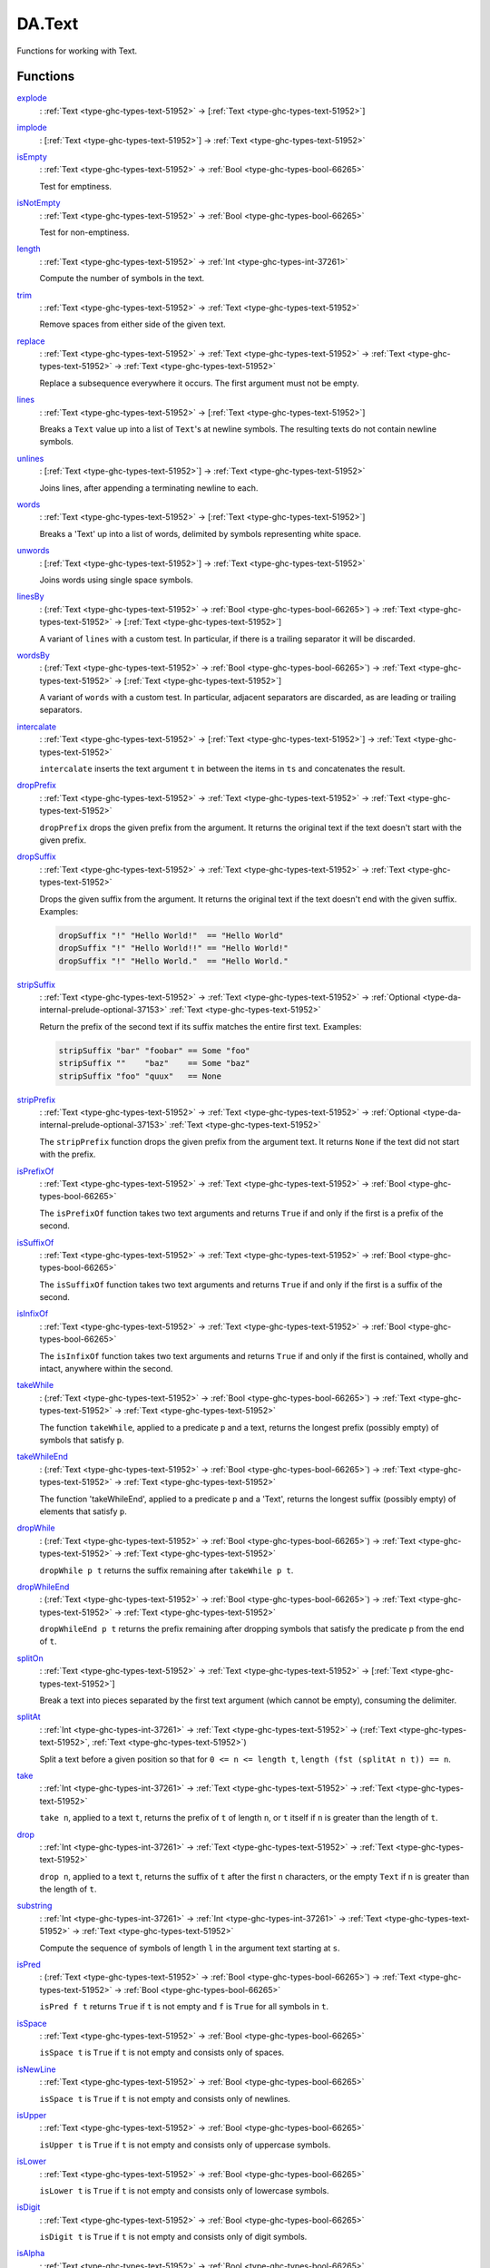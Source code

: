 .. Copyright (c) 2025 Digital Asset (Switzerland) GmbH and/or its affiliates. All rights reserved.
.. SPDX-License-Identifier: Apache-2.0

.. _module-da-text-83238:

DA.Text
=======

Functions for working with Text\.

Functions
---------

.. _function-da-text-explode-24206:

`explode <function-da-text-explode-24206_>`_
  \: :ref:`Text <type-ghc-types-text-51952>` \-\> \[:ref:`Text <type-ghc-types-text-51952>`\]

.. _function-da-text-implode-82253:

`implode <function-da-text-implode-82253_>`_
  \: \[:ref:`Text <type-ghc-types-text-51952>`\] \-\> :ref:`Text <type-ghc-types-text-51952>`

.. _function-da-text-isempty-39554:

`isEmpty <function-da-text-isempty-39554_>`_
  \: :ref:`Text <type-ghc-types-text-51952>` \-\> :ref:`Bool <type-ghc-types-bool-66265>`

  Test for emptiness\.

.. _function-da-text-isnotempty-43984:

`isNotEmpty <function-da-text-isnotempty-43984_>`_
  \: :ref:`Text <type-ghc-types-text-51952>` \-\> :ref:`Bool <type-ghc-types-bool-66265>`

  Test for non\-emptiness\.

.. _function-da-text-length-94326:

`length <function-da-text-length-94326_>`_
  \: :ref:`Text <type-ghc-types-text-51952>` \-\> :ref:`Int <type-ghc-types-int-37261>`

  Compute the number of symbols in the text\.

.. _function-da-text-trim-11808:

`trim <function-da-text-trim-11808_>`_
  \: :ref:`Text <type-ghc-types-text-51952>` \-\> :ref:`Text <type-ghc-types-text-51952>`

  Remove spaces from either side of the given text\.

.. _function-da-text-replace-9445:

`replace <function-da-text-replace-9445_>`_
  \: :ref:`Text <type-ghc-types-text-51952>` \-\> :ref:`Text <type-ghc-types-text-51952>` \-\> :ref:`Text <type-ghc-types-text-51952>` \-\> :ref:`Text <type-ghc-types-text-51952>`

  Replace a subsequence everywhere it occurs\. The first argument
  must not be empty\.

.. _function-da-text-lines-25154:

`lines <function-da-text-lines-25154_>`_
  \: :ref:`Text <type-ghc-types-text-51952>` \-\> \[:ref:`Text <type-ghc-types-text-51952>`\]

  Breaks a ``Text`` value up into a list of ``Text``'s at newline
  symbols\. The resulting texts do not contain newline symbols\.

.. _function-da-text-unlines-66467:

`unlines <function-da-text-unlines-66467_>`_
  \: \[:ref:`Text <type-ghc-types-text-51952>`\] \-\> :ref:`Text <type-ghc-types-text-51952>`

  Joins lines, after appending a terminating newline to each\.

.. _function-da-text-words-34636:

`words <function-da-text-words-34636_>`_
  \: :ref:`Text <type-ghc-types-text-51952>` \-\> \[:ref:`Text <type-ghc-types-text-51952>`\]

  Breaks a 'Text' up into a list of words, delimited by symbols
  representing white space\.

.. _function-da-text-unwords-40113:

`unwords <function-da-text-unwords-40113_>`_
  \: \[:ref:`Text <type-ghc-types-text-51952>`\] \-\> :ref:`Text <type-ghc-types-text-51952>`

  Joins words using single space symbols\.

.. _function-da-text-linesby-11211:

`linesBy <function-da-text-linesby-11211_>`_
  \: (:ref:`Text <type-ghc-types-text-51952>` \-\> :ref:`Bool <type-ghc-types-bool-66265>`) \-\> :ref:`Text <type-ghc-types-text-51952>` \-\> \[:ref:`Text <type-ghc-types-text-51952>`\]

  A variant of ``lines`` with a custom test\. In particular, if there
  is a trailing separator it will be discarded\.

.. _function-da-text-wordsby-15461:

`wordsBy <function-da-text-wordsby-15461_>`_
  \: (:ref:`Text <type-ghc-types-text-51952>` \-\> :ref:`Bool <type-ghc-types-bool-66265>`) \-\> :ref:`Text <type-ghc-types-text-51952>` \-\> \[:ref:`Text <type-ghc-types-text-51952>`\]

  A variant of ``words`` with a custom test\. In particular, adjacent
  separators are discarded, as are leading or trailing separators\.

.. _function-da-text-intercalate-63059:

`intercalate <function-da-text-intercalate-63059_>`_
  \: :ref:`Text <type-ghc-types-text-51952>` \-\> \[:ref:`Text <type-ghc-types-text-51952>`\] \-\> :ref:`Text <type-ghc-types-text-51952>`

  ``intercalate`` inserts the text argument ``t`` in between the items
  in ``ts`` and concatenates the result\.

.. _function-da-text-dropprefix-62361:

`dropPrefix <function-da-text-dropprefix-62361_>`_
  \: :ref:`Text <type-ghc-types-text-51952>` \-\> :ref:`Text <type-ghc-types-text-51952>` \-\> :ref:`Text <type-ghc-types-text-51952>`

  ``dropPrefix`` drops the given prefix from the argument\. It returns
  the original text if the text doesn't start with the given prefix\.

.. _function-da-text-dropsuffix-37682:

`dropSuffix <function-da-text-dropsuffix-37682_>`_
  \: :ref:`Text <type-ghc-types-text-51952>` \-\> :ref:`Text <type-ghc-types-text-51952>` \-\> :ref:`Text <type-ghc-types-text-51952>`

  Drops the given suffix from the argument\. It returns the original
  text if the text doesn't end with the given suffix\. Examples\:

  .. code-block:: daml

      dropSuffix "!" "Hello World!"  == "Hello World"
      dropSuffix "!" "Hello World!!" == "Hello World!"
      dropSuffix "!" "Hello World."  == "Hello World."

.. _function-da-text-stripsuffix-58624:

`stripSuffix <function-da-text-stripsuffix-58624_>`_
  \: :ref:`Text <type-ghc-types-text-51952>` \-\> :ref:`Text <type-ghc-types-text-51952>` \-\> :ref:`Optional <type-da-internal-prelude-optional-37153>` :ref:`Text <type-ghc-types-text-51952>`

  Return the prefix of the second text if its suffix matches the
  entire first text\. Examples\:

  .. code-block:: daml

      stripSuffix "bar" "foobar" == Some "foo"
      stripSuffix ""    "baz"    == Some "baz"
      stripSuffix "foo" "quux"   == None

.. _function-da-text-stripprefix-74987:

`stripPrefix <function-da-text-stripprefix-74987_>`_
  \: :ref:`Text <type-ghc-types-text-51952>` \-\> :ref:`Text <type-ghc-types-text-51952>` \-\> :ref:`Optional <type-da-internal-prelude-optional-37153>` :ref:`Text <type-ghc-types-text-51952>`

  The ``stripPrefix`` function drops the given prefix from the
  argument text\. It returns ``None`` if the text did not start with
  the prefix\.

.. _function-da-text-isprefixof-82357:

`isPrefixOf <function-da-text-isprefixof-82357_>`_
  \: :ref:`Text <type-ghc-types-text-51952>` \-\> :ref:`Text <type-ghc-types-text-51952>` \-\> :ref:`Bool <type-ghc-types-bool-66265>`

  The ``isPrefixOf`` function takes two text arguments and returns
  ``True`` if and only if the first is a prefix of the second\.

.. _function-da-text-issuffixof-35218:

`isSuffixOf <function-da-text-issuffixof-35218_>`_
  \: :ref:`Text <type-ghc-types-text-51952>` \-\> :ref:`Text <type-ghc-types-text-51952>` \-\> :ref:`Bool <type-ghc-types-bool-66265>`

  The ``isSuffixOf`` function takes two text arguments and returns
  ``True`` if and only if the first is a suffix of the second\.

.. _function-da-text-isinfixof-98358:

`isInfixOf <function-da-text-isinfixof-98358_>`_
  \: :ref:`Text <type-ghc-types-text-51952>` \-\> :ref:`Text <type-ghc-types-text-51952>` \-\> :ref:`Bool <type-ghc-types-bool-66265>`

  The ``isInfixOf`` function takes two text arguments and returns
  ``True`` if and only if the first is contained, wholly and intact,
  anywhere within the second\.

.. _function-da-text-takewhile-40431:

`takeWhile <function-da-text-takewhile-40431_>`_
  \: (:ref:`Text <type-ghc-types-text-51952>` \-\> :ref:`Bool <type-ghc-types-bool-66265>`) \-\> :ref:`Text <type-ghc-types-text-51952>` \-\> :ref:`Text <type-ghc-types-text-51952>`

  The function ``takeWhile``, applied to a predicate ``p`` and a text,
  returns the longest prefix (possibly empty) of symbols that satisfy
  ``p``\.

.. _function-da-text-takewhileend-32455:

`takeWhileEnd <function-da-text-takewhileend-32455_>`_
  \: (:ref:`Text <type-ghc-types-text-51952>` \-\> :ref:`Bool <type-ghc-types-bool-66265>`) \-\> :ref:`Text <type-ghc-types-text-51952>` \-\> :ref:`Text <type-ghc-types-text-51952>`

  The function 'takeWhileEnd', applied to a predicate ``p`` and a
  'Text', returns the longest suffix (possibly empty) of elements
  that satisfy ``p``\.

.. _function-da-text-dropwhile-46373:

`dropWhile <function-da-text-dropwhile-46373_>`_
  \: (:ref:`Text <type-ghc-types-text-51952>` \-\> :ref:`Bool <type-ghc-types-bool-66265>`) \-\> :ref:`Text <type-ghc-types-text-51952>` \-\> :ref:`Text <type-ghc-types-text-51952>`

  ``dropWhile p t`` returns the suffix remaining after ``takeWhile p t``\.

.. _function-da-text-dropwhileend-2917:

`dropWhileEnd <function-da-text-dropwhileend-2917_>`_
  \: (:ref:`Text <type-ghc-types-text-51952>` \-\> :ref:`Bool <type-ghc-types-bool-66265>`) \-\> :ref:`Text <type-ghc-types-text-51952>` \-\> :ref:`Text <type-ghc-types-text-51952>`

  ``dropWhileEnd p t`` returns the prefix remaining after dropping
  symbols that satisfy the predicate ``p`` from the end of ``t``\.

.. _function-da-text-spliton-44082:

`splitOn <function-da-text-spliton-44082_>`_
  \: :ref:`Text <type-ghc-types-text-51952>` \-\> :ref:`Text <type-ghc-types-text-51952>` \-\> \[:ref:`Text <type-ghc-types-text-51952>`\]

  Break a text into pieces separated by the first text argument
  (which cannot be empty), consuming the delimiter\.

.. _function-da-text-splitat-25614:

`splitAt <function-da-text-splitat-25614_>`_
  \: :ref:`Int <type-ghc-types-int-37261>` \-\> :ref:`Text <type-ghc-types-text-51952>` \-\> (:ref:`Text <type-ghc-types-text-51952>`, :ref:`Text <type-ghc-types-text-51952>`)

  Split a text before a given position so that for ``0 <= n <= length t``,
  ``length (fst (splitAt n t)) == n``\.

.. _function-da-text-take-27133:

`take <function-da-text-take-27133_>`_
  \: :ref:`Int <type-ghc-types-int-37261>` \-\> :ref:`Text <type-ghc-types-text-51952>` \-\> :ref:`Text <type-ghc-types-text-51952>`

  ``take n``, applied to a text ``t``, returns the prefix of ``t`` of
  length ``n``, or ``t`` itself if ``n`` is greater than the length of ``t``\.

.. _function-da-text-drop-34163:

`drop <function-da-text-drop-34163_>`_
  \: :ref:`Int <type-ghc-types-int-37261>` \-\> :ref:`Text <type-ghc-types-text-51952>` \-\> :ref:`Text <type-ghc-types-text-51952>`

  ``drop n``, applied to a text ``t``, returns the suffix of ``t`` after
  the first ``n`` characters, or the empty ``Text`` if ``n`` is greater
  than the length of ``t``\.

.. _function-da-text-substring-36270:

`substring <function-da-text-substring-36270_>`_
  \: :ref:`Int <type-ghc-types-int-37261>` \-\> :ref:`Int <type-ghc-types-int-37261>` \-\> :ref:`Text <type-ghc-types-text-51952>` \-\> :ref:`Text <type-ghc-types-text-51952>`

  Compute the sequence of symbols of length ``l`` in the argument
  text starting at ``s``\.

.. _function-da-text-ispred-73747:

`isPred <function-da-text-ispred-73747_>`_
  \: (:ref:`Text <type-ghc-types-text-51952>` \-\> :ref:`Bool <type-ghc-types-bool-66265>`) \-\> :ref:`Text <type-ghc-types-text-51952>` \-\> :ref:`Bool <type-ghc-types-bool-66265>`

  ``isPred f t`` returns ``True`` if ``t`` is not empty and ``f`` is ``True``
  for all symbols in ``t``\.

.. _function-da-text-isspace-72803:

`isSpace <function-da-text-isspace-72803_>`_
  \: :ref:`Text <type-ghc-types-text-51952>` \-\> :ref:`Bool <type-ghc-types-bool-66265>`

  ``isSpace t`` is ``True`` if ``t`` is not empty and consists only of
  spaces\.

.. _function-da-text-isnewline-85831:

`isNewLine <function-da-text-isnewline-85831_>`_
  \: :ref:`Text <type-ghc-types-text-51952>` \-\> :ref:`Bool <type-ghc-types-bool-66265>`

  ``isSpace t`` is ``True`` if ``t`` is not empty and consists only of
  newlines\.

.. _function-da-text-isupper-58977:

`isUpper <function-da-text-isupper-58977_>`_
  \: :ref:`Text <type-ghc-types-text-51952>` \-\> :ref:`Bool <type-ghc-types-bool-66265>`

  ``isUpper t`` is ``True`` if ``t`` is not empty and consists only of
  uppercase symbols\.

.. _function-da-text-islower-60966:

`isLower <function-da-text-islower-60966_>`_
  \: :ref:`Text <type-ghc-types-text-51952>` \-\> :ref:`Bool <type-ghc-types-bool-66265>`

  ``isLower t`` is ``True`` if ``t`` is not empty and consists only of
  lowercase symbols\.

.. _function-da-text-isdigit-15622:

`isDigit <function-da-text-isdigit-15622_>`_
  \: :ref:`Text <type-ghc-types-text-51952>` \-\> :ref:`Bool <type-ghc-types-bool-66265>`

  ``isDigit t`` is ``True`` if ``t`` is not empty and consists only of
  digit symbols\.

.. _function-da-text-isalpha-72233:

`isAlpha <function-da-text-isalpha-72233_>`_
  \: :ref:`Text <type-ghc-types-text-51952>` \-\> :ref:`Bool <type-ghc-types-bool-66265>`

  ``isAlpha t`` is ``True`` if ``t`` is not empty and consists only of
  alphabet symbols\.

.. _function-da-text-isalphanum-87978:

`isAlphaNum <function-da-text-isalphanum-87978_>`_
  \: :ref:`Text <type-ghc-types-text-51952>` \-\> :ref:`Bool <type-ghc-types-bool-66265>`

  ``isAlphaNum t`` is ``True`` if ``t`` is not empty and consists only of
  alphanumeric symbols\.

.. _function-da-text-ishex-82520:

`isHex <function-da-text-ishex-82520_>`_
  \: :ref:`Text <type-ghc-types-text-51952>` \-\> :ref:`Bool <type-ghc-types-bool-66265>`

  ``isHex`` is ``True`` if ``t`` is not empty and consists only of
  hex or hexadecimal characters\.

.. _function-da-text-parseint-736:

`parseInt <function-da-text-parseint-736_>`_
  \: :ref:`Text <type-ghc-types-text-51952>` \-\> :ref:`Optional <type-da-internal-prelude-optional-37153>` :ref:`Int <type-ghc-types-int-37261>`

  Attempt to parse an ``Int`` value from a given ``Text``\.

.. _function-da-text-parsenumeric-9858:

`parseNumeric <function-da-text-parsenumeric-9858_>`_
  \: :ref:`NumericScale <class-ghc-classes-numericscale-83720>` n \=\> :ref:`Text <type-ghc-types-text-51952>` \-\> :ref:`Optional <type-da-internal-prelude-optional-37153>` (:ref:`Numeric <type-ghc-types-numeric-891>` n)

  Attempt to parse a ``Numeric`` value from a given ``Text``\.
  To get ``Some`` value, the text must follow the regex
  ``(-|\+)?[0-9]+(\.[0-9]+)?``
  In particular, the shorthands ``".12"`` and ``"12."`` do not work,
  but the value can be prefixed with ``+``\.
  Leading and trailing zeros are fine, however spaces are not\.
  Examples\:

  .. code-block:: daml

      parseNumeric "3.14" == Some 3.14
      parseNumeric "+12.0" == Some 12

.. _function-da-text-parsedecimal-57278:

`parseDecimal <function-da-text-parsedecimal-57278_>`_
  \: :ref:`Text <type-ghc-types-text-51952>` \-\> :ref:`Optional <type-da-internal-prelude-optional-37153>` :ref:`Decimal <type-ghc-types-decimal-18135>`

  Attempt to parse a ``Decimal`` value from a given ``Text``\.
  To get ``Some`` value, the text must follow the regex
  ``(-|\+)?[0-9]+(\.[0-9]+)?``
  In particular, the shorthands ``".12"`` and ``"12."`` do not work,
  but the value can be prefixed with ``+``\.
  Leading and trailing zeros are fine, however spaces are not\.
  Examples\:

  .. code-block:: daml

      parseDecimal "3.14" == Some 3.14
      parseDecimal "+12.0" == Some 12

.. _function-da-text-sha256-29291:

`sha256 <function-da-text-sha256-29291_>`_
  \: :ref:`Text <type-ghc-types-text-51952>` \-\> :ref:`Text <type-ghc-types-text-51952>`

  Computes the SHA256 hash of the UTF8 bytes of the ``Text``, and returns it in its hex\-encoded
  form\. The hex encoding uses lowercase letters\.

  This function will crash at runtime if you compile Daml to Daml\-LF \< 1\.2\.

.. _function-da-text-reverse-37387:

`reverse <function-da-text-reverse-37387_>`_
  \: :ref:`Text <type-ghc-types-text-51952>` \-\> :ref:`Text <type-ghc-types-text-51952>`

  Reverse some ``Text``\.

  .. code-block:: daml

      reverse "Daml" == "lmaD"

.. _function-da-text-tocodepoints-44801:

`toCodePoints <function-da-text-tocodepoints-44801_>`_
  \: :ref:`Text <type-ghc-types-text-51952>` \-\> \[:ref:`Int <type-ghc-types-int-37261>`\]

  Convert a ``Text`` into a sequence of unicode code points\.

.. _function-da-text-fromcodepoints-94464:

`fromCodePoints <function-da-text-fromcodepoints-94464_>`_
  \: \[:ref:`Int <type-ghc-types-int-37261>`\] \-\> :ref:`Text <type-ghc-types-text-51952>`

  Convert a sequence of unicode code points into a ``Text``\. Raises an
  exception if any of the code points is invalid\.

.. _function-da-text-asciitolower-24557:

`asciiToLower <function-da-text-asciitolower-24557_>`_
  \: :ref:`Text <type-ghc-types-text-51952>` \-\> :ref:`Text <type-ghc-types-text-51952>`

  Convert the uppercase ASCII characters of a ``Text`` to lowercase;
  all other characters remain unchanged\.

.. _function-da-text-asciitoupper-96826:

`asciiToUpper <function-da-text-asciitoupper-96826_>`_
  \: :ref:`Text <type-ghc-types-text-51952>` \-\> :ref:`Text <type-ghc-types-text-51952>`

  Convert the lowercase ASCII characters of a ``Text`` to uppercase;
  all other characters remain unchanged\.
